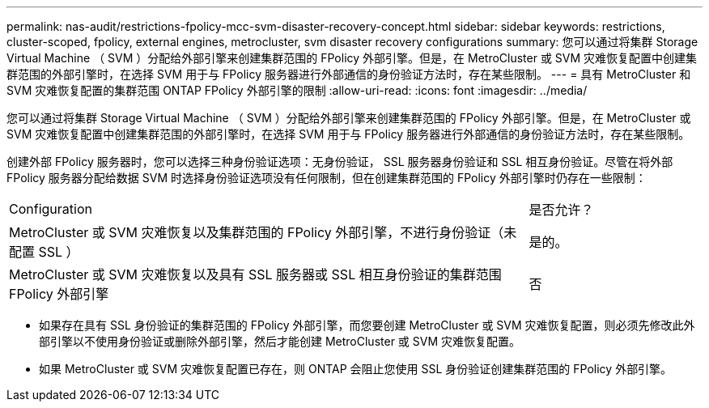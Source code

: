 ---
permalink: nas-audit/restrictions-fpolicy-mcc-svm-disaster-recovery-concept.html 
sidebar: sidebar 
keywords: restrictions, cluster-scoped, fpolicy, external engines, metrocluster, svm disaster recovery configurations 
summary: 您可以通过将集群 Storage Virtual Machine （ SVM ）分配给外部引擎来创建集群范围的 FPolicy 外部引擎。但是，在 MetroCluster 或 SVM 灾难恢复配置中创建集群范围的外部引擎时，在选择 SVM 用于与 FPolicy 服务器进行外部通信的身份验证方法时，存在某些限制。 
---
= 具有 MetroCluster 和 SVM 灾难恢复配置的集群范围 ONTAP FPolicy 外部引擎的限制
:allow-uri-read: 
:icons: font
:imagesdir: ../media/


[role="lead"]
您可以通过将集群 Storage Virtual Machine （ SVM ）分配给外部引擎来创建集群范围的 FPolicy 外部引擎。但是，在 MetroCluster 或 SVM 灾难恢复配置中创建集群范围的外部引擎时，在选择 SVM 用于与 FPolicy 服务器进行外部通信的身份验证方法时，存在某些限制。

创建外部 FPolicy 服务器时，您可以选择三种身份验证选项：无身份验证， SSL 服务器身份验证和 SSL 相互身份验证。尽管在将外部 FPolicy 服务器分配给数据 SVM 时选择身份验证选项没有任何限制，但在创建集群范围的 FPolicy 外部引擎时仍存在一些限制：

[cols="75,25"]
|===


| Configuration | 是否允许？ 


 a| 
MetroCluster 或 SVM 灾难恢复以及集群范围的 FPolicy 外部引擎，不进行身份验证（未配置 SSL ）
 a| 
是的。



 a| 
MetroCluster 或 SVM 灾难恢复以及具有 SSL 服务器或 SSL 相互身份验证的集群范围 FPolicy 外部引擎
 a| 
否

|===
* 如果存在具有 SSL 身份验证的集群范围的 FPolicy 外部引擎，而您要创建 MetroCluster 或 SVM 灾难恢复配置，则必须先修改此外部引擎以不使用身份验证或删除外部引擎，然后才能创建 MetroCluster 或 SVM 灾难恢复配置。
* 如果 MetroCluster 或 SVM 灾难恢复配置已存在，则 ONTAP 会阻止您使用 SSL 身份验证创建集群范围的 FPolicy 外部引擎。

